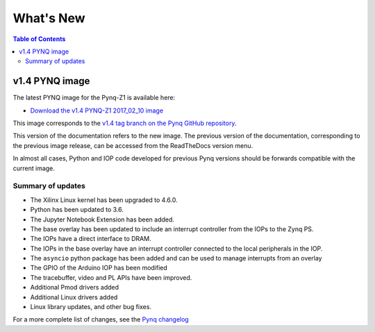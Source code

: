 **************************
What's New
**************************

.. contents:: Table of Contents
   :depth: 2
   
v1.4 PYNQ image
===============================

The latest PYNQ image for the Pynq-Z1 is available here: 

* `Download the v1.4 PYNQ-Z1 2017_02_10 image <https://files.digilent.com/Products/PYNQ/pynq_z1_image_2017_02_10.zip>`_

This image corresponds to the `v1.4 tag branch on the Pynq GitHub repository <https://github.com/Xilinx/PYNQ/tree/v1.4>`_.

This version of the documentation refers to the new image. The previous version of the documentation, corresponding to the previous image release, can be accessed from the ReadTheDocs version menu. 

In almost all cases, Python and IOP code developed for previous Pynq versions should be forwards compatible with the current image. 

Summary of updates
-----------------------

* The Xilinx Linux kernel has been upgraded to 4.6.0.
* Python has been updated to 3.6.
* The Jupyter Notebook Extension has been added.
* The base overlay has been updated to include an interrupt controller from the IOPs to the Zynq PS.
* The IOPs have a direct interface to DRAM. 
* The IOPs in the base overlay have an interrupt controller connected to the local peripherals in the IOP. 
* The ``asyncio`` python package has been added and can be used to manage interrupts from an overlay
* The GPIO of the Arduino IOP has been modified 
* The tracebuffer, video and PL APIs have been improved. 
* Additional Pmod drivers added
* Additional Linux drivers added
* Linux library updates, and other bug fixes.

For a more complete list of changes, see the `Pynq changelog <changelog.html>`_

